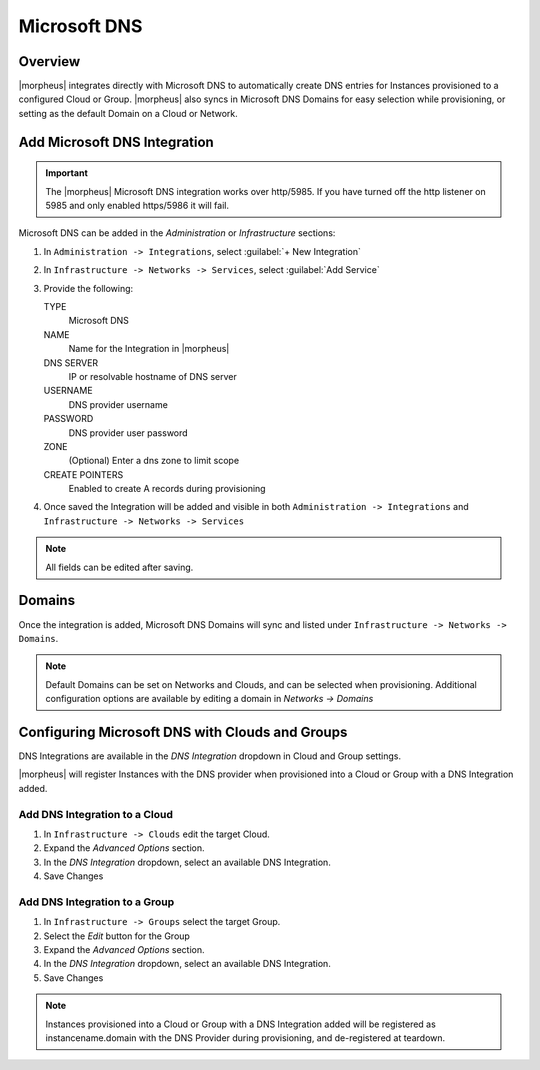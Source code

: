 Microsoft DNS
-------------

Overview
^^^^^^^^

|morpheus| integrates directly with  Microsoft DNS to automatically create DNS entries for Instances provisioned to a configured Cloud or Group. |morpheus| also syncs in Microsoft DNS Domains for easy selection while provisioning, or setting as the default Domain on a Cloud or Network.

Add Microsoft DNS Integration
^^^^^^^^^^^^^^^^^^^^^^^^^^^^^

.. IMPORTANT:: The |morpheus| Microsoft DNS integration works over http/5985.  If you have turned off the http listener on 5985 and only enabled https/5986 it will fail.

Microsoft DNS can be added in the `Administration` or `Infrastructure` sections:

#. In ``Administration -> Integrations``, select :guilabel:`+ New Integration`
#. In ``Infrastructure -> Networks -> Services``, select :guilabel:`Add Service`
#. Provide the following:

   TYPE
    Microsoft DNS
   NAME
    Name for the Integration in |morpheus|
   DNS SERVER
    IP or resolvable hostname of DNS server
   USERNAME
    DNS provider username
   PASSWORD
    DNS provider user password
   ZONE
    (Optional) Enter a dns zone to limit scope
   CREATE POINTERS
    Enabled to create A records during provisioning

#. Once saved the Integration will be added and visible in both ``Administration -> Integrations`` and ``Infrastructure -> Networks -> Services``

.. NOTE:: All fields can be edited after saving.

Domains
^^^^^^^

Once the integration is added, Microsoft DNS Domains will sync and listed under ``Infrastructure -> Networks -> Domains``.

.. NOTE:: Default Domains can be set on Networks and Clouds, and can be selected when provisioning. Additional configuration options are available by editing a domain in `Networks -> Domains`

Configuring Microsoft DNS with Clouds and Groups
^^^^^^^^^^^^^^^^^^^^^^^^^^^^^^^^^^^^^^^^^^^^^^^^

DNS Integrations are available in the `DNS Integration` dropdown in Cloud and Group settings.

|morpheus| will register Instances with the DNS provider when provisioned into a Cloud or Group with a DNS Integration added.

Add DNS Integration to a Cloud
..............................

#. In ``Infrastructure -> Clouds`` edit the target Cloud.
#. Expand the `Advanced Options` section.
#. In the `DNS Integration` dropdown, select an available DNS Integration.
#. Save Changes

Add DNS Integration to a Group
..............................

#. In ``Infrastructure -> Groups`` select the target Group.
#. Select the `Edit` button for the Group
#. Expand the `Advanced Options` section.
#. In the `DNS Integration` dropdown, select an available DNS Integration.
#. Save Changes

.. NOTE:: Instances provisioned into a Cloud or Group with a DNS Integration added will be registered as instancename.domain with the DNS Provider during provisioning, and de-registered at teardown.
